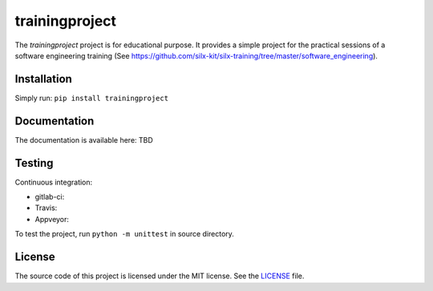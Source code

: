 trainingproject
===============

The *trainingproject* project is for educational purpose.
It provides a simple project for the practical sessions of a software engineering training (See https://github.com/silx-kit/silx-training/tree/master/software_engineering).


Installation
------------

Simply run: ``pip install trainingproject``


Documentation
-------------

The documentation is available here: TBD


Testing
-------

Continuous integration:

- gitlab-ci: |Gitlab Status|
- Travis: |Travis Status|
- Appveyor: |Appveyor Status|


To test the project, run ``python -m unittest`` in source directory.

License
-------

The source code of this project is licensed under the MIT license.
See the `LICENSE <https://gitlab.esrf.fr/silx/trainingproject_completed/blob/master/LICENSE>`_ file.


.. |Gitlab Status| image:: https://gitlab.esrf.fr/silx/trainingproject_completed/badges/master/pipeline.svg
    :target: https://gitlab.esrf.fr/silx/trainingproject_completed/pipelines

.. |Travis Status| image:: https://travis-ci.com/t20100/pypolynom_completed.svg?branch=master
    :target: https://travis-ci.com/t20100/pypolynom_completed

.. |Appveyor Status| image:: https://ci.appveyor.com/api/projects/status/kdk070xoxkj9g50m/branch/master?svg=true
   :target: https://ci.appveyor.com/project/t20100/pypolynom-completed/
